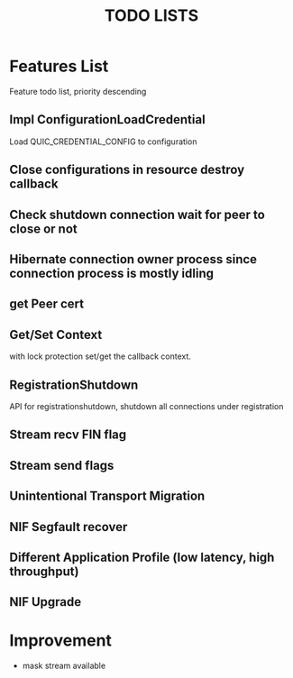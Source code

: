 #+TITLE: TODO LISTS
#+OPTIONS: toc:2
#+OPTIONS: ^:nil

* Features List

Feature todo list, priority descending
** Impl ConfigurationLoadCredential
Load QUIC_CREDENTIAL_CONFIG to configuration

** Close configurations in resource destroy callback

** Check shutdown connection wait for peer to close or not

** Hibernate connection owner process since connection process is mostly idling

** get Peer cert

** Get/Set Context
with lock protection set/get the callback context.

** RegistrationShutdown
API for registrationshutdown, shutdown all connections under registration
** Stream recv FIN flag

** Stream send flags

** Unintentional Transport Migration

** NIF Segfault recover

** Different Application Profile (low latency, high throughput)

** NIF Upgrade

* Improvement
- mask stream available
